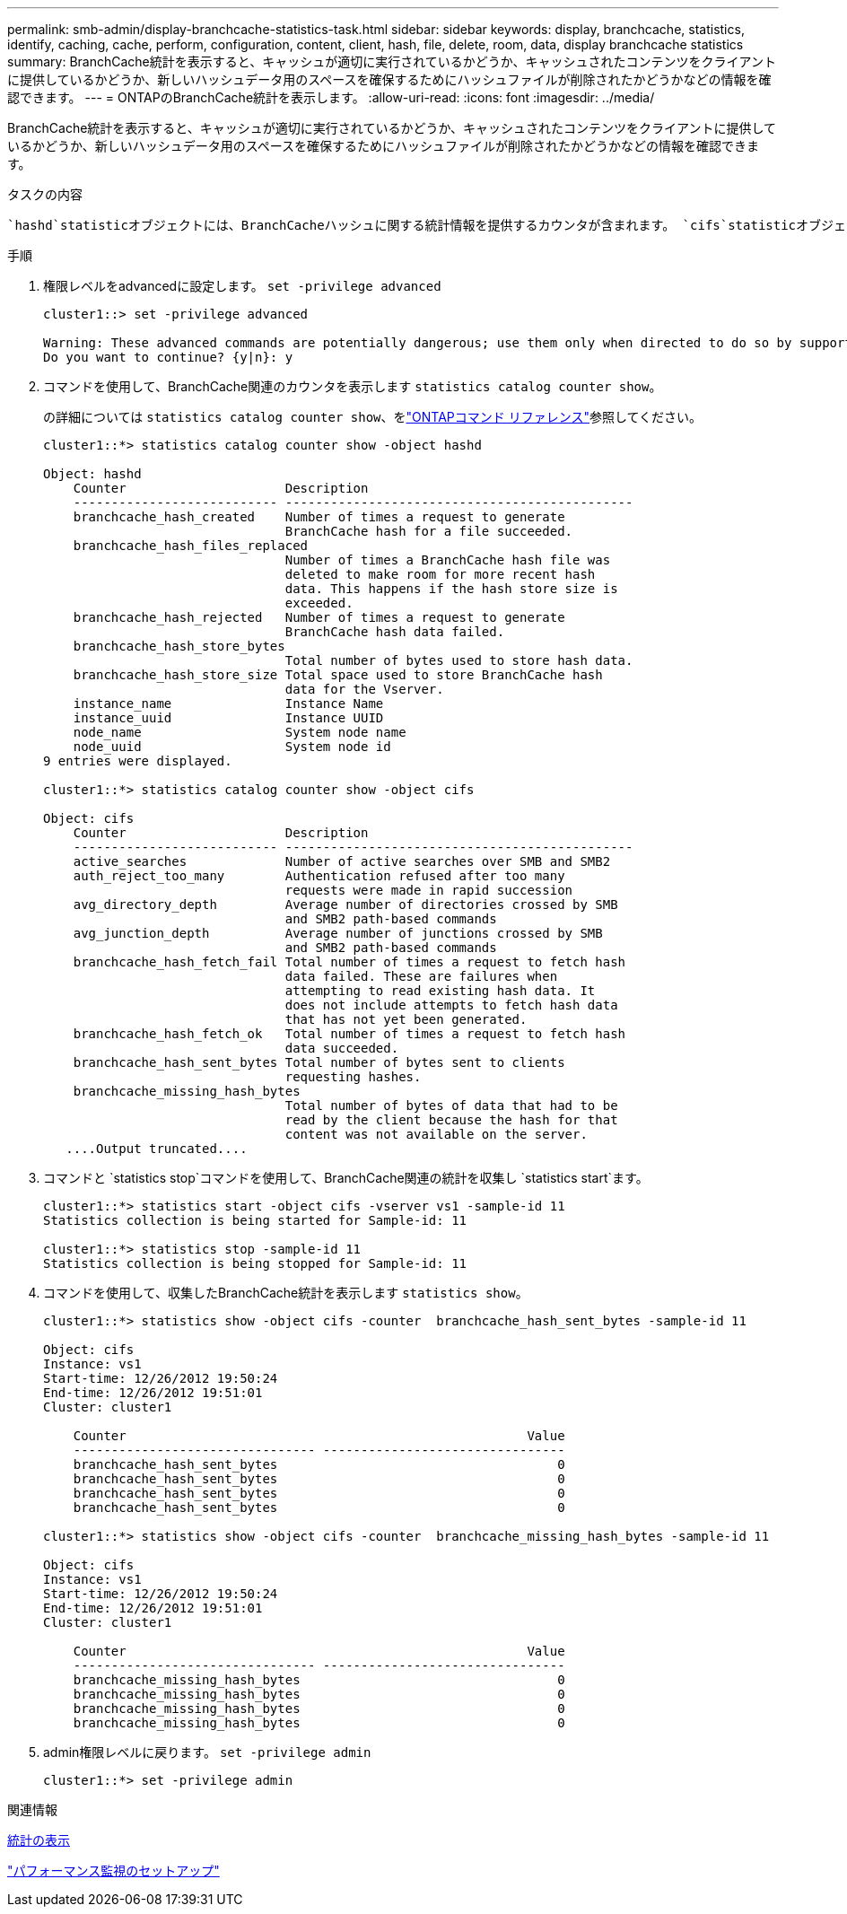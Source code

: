 ---
permalink: smb-admin/display-branchcache-statistics-task.html 
sidebar: sidebar 
keywords: display, branchcache, statistics, identify, caching, cache, perform, configuration, content, client, hash, file, delete, room, data, display branchcache statistics 
summary: BranchCache統計を表示すると、キャッシュが適切に実行されているかどうか、キャッシュされたコンテンツをクライアントに提供しているかどうか、新しいハッシュデータ用のスペースを確保するためにハッシュファイルが削除されたかどうかなどの情報を確認できます。 
---
= ONTAPのBranchCache統計を表示します。
:allow-uri-read: 
:icons: font
:imagesdir: ../media/


[role="lead"]
BranchCache統計を表示すると、キャッシュが適切に実行されているかどうか、キャッシュされたコンテンツをクライアントに提供しているかどうか、新しいハッシュデータ用のスペースを確保するためにハッシュファイルが削除されたかどうかなどの情報を確認できます。

.タスクの内容
 `hashd`statisticオブジェクトには、BranchCacheハッシュに関する統計情報を提供するカウンタが含まれます。 `cifs`statisticオブジェクトには、BranchCache関連のアクティビティに関する統計情報を提供するカウンタが含まれます。これらのオブジェクトに関する情報は、advanced権限レベルで収集および表示できます。

.手順
. 権限レベルをadvancedに設定します。 `set -privilege advanced`
+
[listing]
----
cluster1::> set -privilege advanced

Warning: These advanced commands are potentially dangerous; use them only when directed to do so by support personnel.
Do you want to continue? {y|n}: y
----
. コマンドを使用して、BranchCache関連のカウンタを表示します `statistics catalog counter show`。
+
の詳細については `statistics catalog counter show`、をlink:https://docs.netapp.com/us-en/ontap-cli/statistics-catalog-counter-show.html["ONTAPコマンド リファレンス"^]参照してください。

+
[listing]
----
cluster1::*> statistics catalog counter show -object hashd

Object: hashd
    Counter                     Description
    --------------------------- ----------------------------------------------
    branchcache_hash_created    Number of times a request to generate
                                BranchCache hash for a file succeeded.
    branchcache_hash_files_replaced
                                Number of times a BranchCache hash file was
                                deleted to make room for more recent hash
                                data. This happens if the hash store size is
                                exceeded.
    branchcache_hash_rejected   Number of times a request to generate
                                BranchCache hash data failed.
    branchcache_hash_store_bytes
                                Total number of bytes used to store hash data.
    branchcache_hash_store_size Total space used to store BranchCache hash
                                data for the Vserver.
    instance_name               Instance Name
    instance_uuid               Instance UUID
    node_name                   System node name
    node_uuid                   System node id
9 entries were displayed.

cluster1::*> statistics catalog counter show -object cifs

Object: cifs
    Counter                     Description
    --------------------------- ----------------------------------------------
    active_searches             Number of active searches over SMB and SMB2
    auth_reject_too_many        Authentication refused after too many
                                requests were made in rapid succession
    avg_directory_depth         Average number of directories crossed by SMB
                                and SMB2 path-based commands
    avg_junction_depth          Average number of junctions crossed by SMB
                                and SMB2 path-based commands
    branchcache_hash_fetch_fail Total number of times a request to fetch hash
                                data failed. These are failures when
                                attempting to read existing hash data. It
                                does not include attempts to fetch hash data
                                that has not yet been generated.
    branchcache_hash_fetch_ok   Total number of times a request to fetch hash
                                data succeeded.
    branchcache_hash_sent_bytes Total number of bytes sent to clients
                                requesting hashes.
    branchcache_missing_hash_bytes
                                Total number of bytes of data that had to be
                                read by the client because the hash for that
                                content was not available on the server.
   ....Output truncated....
----
. コマンドと `statistics stop`コマンドを使用して、BranchCache関連の統計を収集し `statistics start`ます。
+
[listing]
----
cluster1::*> statistics start -object cifs -vserver vs1 -sample-id 11
Statistics collection is being started for Sample-id: 11

cluster1::*> statistics stop -sample-id 11
Statistics collection is being stopped for Sample-id: 11
----
. コマンドを使用して、収集したBranchCache統計を表示します `statistics show`。
+
[listing]
----
cluster1::*> statistics show -object cifs -counter  branchcache_hash_sent_bytes -sample-id 11

Object: cifs
Instance: vs1
Start-time: 12/26/2012 19:50:24
End-time: 12/26/2012 19:51:01
Cluster: cluster1

    Counter                                                     Value
    -------------------------------- --------------------------------
    branchcache_hash_sent_bytes                                     0
    branchcache_hash_sent_bytes                                     0
    branchcache_hash_sent_bytes                                     0
    branchcache_hash_sent_bytes                                     0

cluster1::*> statistics show -object cifs -counter  branchcache_missing_hash_bytes -sample-id 11

Object: cifs
Instance: vs1
Start-time: 12/26/2012 19:50:24
End-time: 12/26/2012 19:51:01
Cluster: cluster1

    Counter                                                     Value
    -------------------------------- --------------------------------
    branchcache_missing_hash_bytes                                  0
    branchcache_missing_hash_bytes                                  0
    branchcache_missing_hash_bytes                                  0
    branchcache_missing_hash_bytes                                  0
----
. admin権限レベルに戻ります。 `set -privilege admin`
+
[listing]
----
cluster1::*> set -privilege admin
----


.関連情報
xref:display-statistics-task.adoc[統計の表示]

link:../performance-config/index.html["パフォーマンス監視のセットアップ"]
